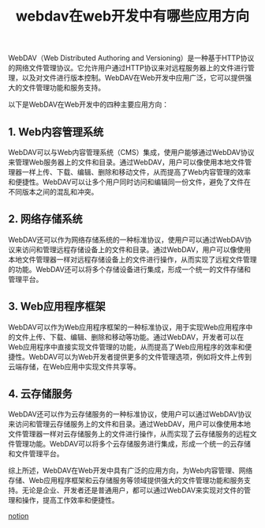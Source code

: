 #+TITLE: webdav在web开发中有哪些应用方向
#+DESCRIPTION: webdav在web开发中有哪些应用方向
#+KEYWORDS: webdav, web, aws, ftp


WebDAV（Web Distributed Authoring and Versioning）是一种基于HTTP协议的网络文件管理协议。它允许用户通过HTTP协议来对远程服务器上的文件进行管理，以及对文件进行版本控制。WebDAV在Web开发中应用广泛，它可以提供强大的文件管理功能和服务支持。

以下是WebDAV在Web开发中的四种主要应用方向：

** 1. Web内容管理系统

WebDAV可以与Web内容管理系统（CMS）集成，使用户能够通过WebDAV协议来管理Web服务器上的文件和目录。通过WebDAV，用户可以像使用本地文件管理器一样上传、下载、编辑、删除和移动文件，从而提高了Web内容管理的效率和便捷性。WebDAV可以让多个用户同时访问和编辑同一份文件，避免了文件在不同版本之间的混乱和冲突。

** 2. 网络存储系统

WebDAV还可以作为网络存储系统的一种标准协议，使用户可以通过WebDAV协议来访问和管理远程存储设备上的文件和目录。通过WebDAV，用户可以像使用本地文件管理器一样对远程存储设备上的文件进行操作，从而实现了远程文件管理的功能。WebDAV还可以将多个存储设备进行集成，形成一个统一的文件存储和管理平台。

** 3. Web应用程序框架

WebDAV可以作为Web应用程序框架的一种标准协议，用于实现Web应用程序中的文件上传、下载、编辑、删除和移动等功能。通过WebDAV，开发者可以在Web应用程序中直接实现文件管理的功能，从而提高了Web应用程序的效率和便捷性。WebDAV可以为Web开发者提供更多的文件管理选项，例如将文件上传到云端存储，在Web应用中实现文件共享等。

** 4. 云存储服务

WebDAV还可以作为云存储服务的一种标准协议，使用户可以通过WebDAV协议来访问和管理云存储服务上的文件和目录。通过WebDAV，用户可以像使用本地文件管理器一样对云存储服务上的文件进行操作，从而实现了云存储服务的远程文件管理功能。WebDAV可以将多个云存储服务进行集成，形成一个统一的云存储和文件管理平台。

综上所述，WebDAV在Web开发中具有广泛的应用方向，为Web内容管理、网络存储、Web应用程序框架和云存储服务等领域提供强大的文件管理功能和服务支持。无论是企业、开发者还是普通用户，都可以通过WebDAV来实现对文件的管理和操作，提高工作效率和便捷性。


[[https://verdant-rodent-b78.notion.site/f20102465795444691d179ba7a10b7d4][notion]]
